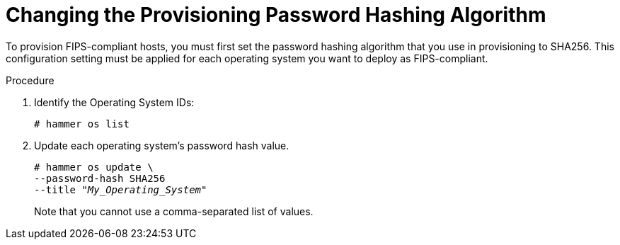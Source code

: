 [id="Changing_the_Provisioning_Password_Hashing_Algorithm_{context}"]]
= Changing the Provisioning Password Hashing Algorithm

To provision FIPS-compliant hosts, you must first set the password hashing algorithm that you use in provisioning to SHA256.
This configuration setting must be applied for each operating system you want to deploy as FIPS-compliant.

.Procedure
. Identify the Operating System IDs:
+
[options="nowrap" subs="+quotes"]
----
# hammer os list
----
. Update each operating system's password hash value.
+
[options="nowrap" subs="+quotes"]
----
# hammer os update \
--password-hash SHA256
--title "_My_Operating_System_"
----
Note that you cannot use a comma-separated list of values.
